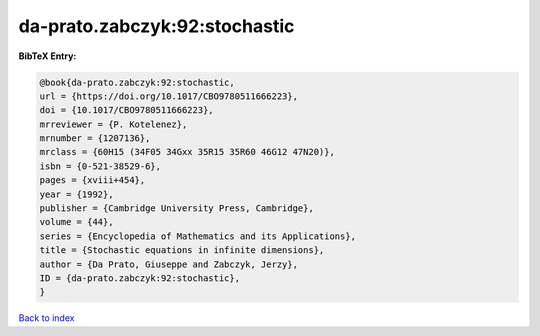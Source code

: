 da-prato.zabczyk:92:stochastic
==============================

.. :cite:t:`da-prato.zabczyk:92:stochastic`

.. bibliography:: ../../All.bib

**BibTeX Entry:**

.. code-block:: bibtex

   @book{da-prato.zabczyk:92:stochastic,
   url = {https://doi.org/10.1017/CBO9780511666223},
   doi = {10.1017/CBO9780511666223},
   mrreviewer = {P. Kotelenez},
   mrnumber = {1207136},
   mrclass = {60H15 (34F05 34Gxx 35R15 35R60 46G12 47N20)},
   isbn = {0-521-38529-6},
   pages = {xviii+454},
   year = {1992},
   publisher = {Cambridge University Press, Cambridge},
   volume = {44},
   series = {Encyclopedia of Mathematics and its Applications},
   title = {Stochastic equations in infinite dimensions},
   author = {Da Prato, Giuseppe and Zabczyk, Jerzy},
   ID = {da-prato.zabczyk:92:stochastic},
   }

`Back to index <../index>`_
